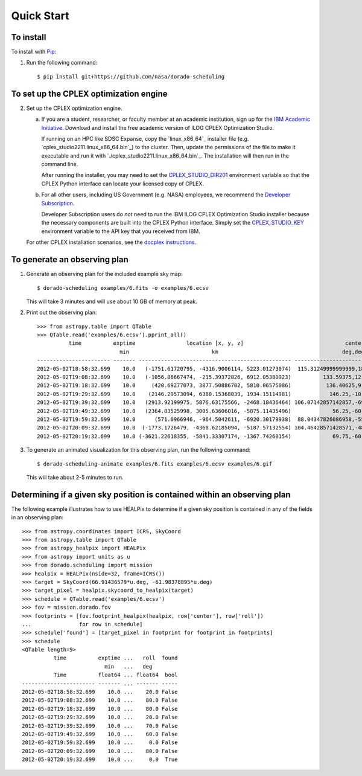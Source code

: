 Quick Start
===========

To install
----------

To install with `Pip`_:

1.  Run the following command::

        $ pip install git+https://github.com/nasa/dorado-scheduling

To set up the CPLEX optimization engine
---------------------------------------

2.  Set up the CPLEX optimization engine.

    a)  If you are a student, researcher, or faculty member at an academic
        institution, sign up for the `IBM Academic Initiative`_. Download
        and install the free academic version of ILOG CPLEX Optimization
        Studio.

        If running on an HPC like SDSC Expanse, copy the `linux_x86_64`_ installer
        file (e.g. `cplex_studio2211.linux_x86_64.bin`_) to the cluster. Then,
        update the permissions of the file to make it executable and run it 
        with `./cplex_studio2211.linux_x86_64.bin`_. The installation will then
        run in the command line.

        After running the installer, you may need to set the
        `CPLEX_STUDIO_DIR201`_ environment variable so that the CPLEX Python
        interface can locate your licensed copy of CPLEX.

    b)  For all other users, including US Government (e.g. NASA) employees, we
        recommend the `Developer Subscription`_.

        Developer Subscription users do *not* need to run the IBM ILOG CPLEX
        Optimization Studio installer because the necessary components are
        built into the CPLEX Python interface. Simply set the
        `CPLEX_STUDIO_KEY`_ environment variable to the API key that you
        received from IBM.

    For other CPLEX installation scenarios, see the `docplex instructions`_.

To generate an observing plan
-----------------------------

1.  Generate an observing plan for the included example sky map::

        $ dorado-scheduling examples/6.fits -o examples/6.ecsv

    This will take 3 minutes and will use about 10 GB of memory at peak.

2.  Print out the observing plan::

        >>> from astropy.table import QTable
        >>> QTable.read('examples/6.ecsv').pprint_all()
                  time          exptime                location [x, y, z]                                center                roll
                                  min                          km                                       deg,deg                deg 
        ----------------------- ------- ------------------------------------------------ ------------------------------------- ----
        2012-05-02T18:58:32.699    10.0   (-1751.61720795, -4316.9006114, 5223.01273074)  115.31249999999999,18.20995686428301 20.0
        2012-05-02T19:08:32.699    10.0   (-1056.86667474, -215.39372826, 6912.05380923)          133.59375,12.024699180565822 80.0
        2012-05-02T19:18:32.699    10.0     (420.69277073, 3877.50886702, 5810.06575086)           136.40625,9.594068226860461 80.0
        2012-05-02T19:29:32.699    10.0    (2146.29573094, 6380.15368039, 1934.15114981)            146.25,-10.806922874860343 20.0
        2012-05-02T19:39:32.699    10.0   (2913.92199975, 5876.63175566, -2468.18436464) 106.07142857142857,-69.42254649458224 70.0
        2012-05-02T19:49:32.699    10.0   (2364.83525998, 3005.63606016, -5875.11435496)             56.25,-60.434438844952275 60.0
        2012-05-02T19:59:32.699    10.0      (571.0966946, -964.5042611, -6920.30179938)  88.04347826086958,-55.87335043525199  0.0
        2012-05-02T20:09:32.699    10.0  (-1773.1726479, -4368.62185094, -5187.57132554) 104.46428571428571,-48.14120779436026 80.0
        2012-05-02T20:19:32.699    10.0 (-3621.22618355, -5841.33307174, -1367.74260154)             69.75,-60.434438844952275  0.0

3.  To generate an animated visualization for this observing plan, run the
    following command::

        $ dorado-scheduling-animate examples/6.fits examples/6.ecsv examples/6.gif

    This will take about 2-5 minutes to run.

Determining if a given sky position is contained within an observing plan
-------------------------------------------------------------------------

The following example illustrates how to use HEALPix to determine if a given
sky position is contained in any of the fields in an observing plan::

    >>> from astropy.coordinates import ICRS, SkyCoord
    >>> from astropy.table import QTable
    >>> from astropy_healpix import HEALPix
    >>> from astropy import units as u
    >>> from dorado.scheduling import mission
    >>> healpix = HEALPix(nside=32, frame=ICRS())
    >>> target = SkyCoord(66.91436579*u.deg, -61.98378895*u.deg)
    >>> target_pixel = healpix.skycoord_to_healpix(target)
    >>> schedule = QTable.read('examples/6.ecsv')
    >>> fov = mission.dorado.fov
    >>> footprints = [fov.footprint_healpix(healpix, row['center'], row['roll'])
    ...               for row in schedule]
    >>> schedule['found'] = [target_pixel in footprint for footprint in footprints]
    >>> schedule
    <QTable length=9>
              time          exptime ...   roll  found
                              min   ...   deg        
              Time          float64 ... float64  bool
    ----------------------- ------- ... ------- -----
    2012-05-02T18:58:32.699    10.0 ...    20.0 False
    2012-05-02T19:08:32.699    10.0 ...    80.0 False
    2012-05-02T19:18:32.699    10.0 ...    80.0 False
    2012-05-02T19:29:32.699    10.0 ...    20.0 False
    2012-05-02T19:39:32.699    10.0 ...    70.0 False
    2012-05-02T19:49:32.699    10.0 ...    60.0 False
    2012-05-02T19:59:32.699    10.0 ...     0.0 False
    2012-05-02T20:09:32.699    10.0 ...    80.0 False
    2012-05-02T20:19:32.699    10.0 ...     0.0  True

.. _`Pip`: https://pip.pypa.io
.. _`mixed integer programming`: https://en.wikipedia.org/wiki/Integer_programming
.. _`Astropy`: https://www.astropy.org
.. _`Astroplan`: https://github.com/astropy/astroplan
.. _`HEALPix`: https://healpix.jpl.nasa.gov
.. _`astropy-healpix`: https://github.com/astropy/astropy-healpix
.. _`Healpy`: https://github.com/healpy/healpy
.. _`Skyfield`: https://rhodesmill.org/skyfield/
.. _`install Poetry`: https://python-poetry.org/docs/#installation
.. _`CPLEX`: https://www.ibm.com/products/ilog-cplex-optimization-studio
.. _`docplex instructions`: https://ibmdecisionoptimization.github.io/docplex-doc/mp/getting_started.html
.. _`IBM Academic Initiative`: https://www.ibm.com/academic/technology/data-science
.. _`Developer Subscription`: https://www.ibm.com/products/ilog-cplex-optimization-studio/pricing
.. _`CPLEX_STUDIO_DIR201`: https://www.ibm.com/support/pages/entering-your-api-key-and-setting-cplexstudiokey-environment-variable
.. _`CPLEX_STUDIO_KEY`: https://www.ibm.com/support/pages/entering-your-api-key-and-setting-cplexstudiokey-environment-variable
